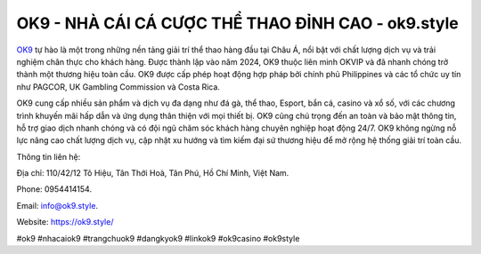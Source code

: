 OK9 - NHÀ CÁI CÁ CƯỢC THỂ THAO ĐỈNH CAO - ok9.style
===================================

`OK9 <https://ok9.style/>`_ tự hào là một trong những nền tảng giải trí thể thao hàng đầu tại Châu Á, nổi bật với chất lượng dịch vụ và trải nghiệm chân thực cho khách hàng. Được thành lập vào năm 2024, OK9 thuộc liên minh OKVIP và đã nhanh chóng trở thành một thương hiệu toàn cầu. OK9 được cấp phép hoạt động hợp pháp bởi chính phủ Philippines và các tổ chức uy tín như PAGCOR, UK Gambling Commission và Costa Rica.

OK9 cung cấp nhiều sản phẩm và dịch vụ đa dạng như đá gà, thể thao, Esport, bắn cá, casino và xổ số, với các chương trình khuyến mãi hấp dẫn và ứng dụng thân thiện với mọi thiết bị. OK9 cũng chú trọng đến an toàn và bảo mật thông tin, hỗ trợ giao dịch nhanh chóng và có đội ngũ chăm sóc khách hàng chuyên nghiệp hoạt động 24/7. OK9 không ngừng nỗ lực nâng cao chất lượng dịch vụ, cập nhật xu hướng và tìm kiếm đại sứ thương hiệu để mở rộng hệ thống giải trí toàn cầu.

Thông tin liên hệ: 

Địa chỉ: 110/42/12 Tô Hiệu, Tân Thới Hoà, Tân Phú, Hồ Chí Minh, Việt Nam. 

Phone: 0954414154. 

Email: info@ok9.style. 

Website: https://ok9.style/

#ok9 #nhacaiok9 #trangchuok9 #dangkyok9 #linkok9 #ok9casino #ok9style
